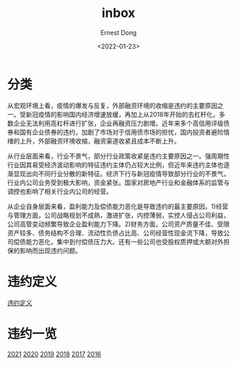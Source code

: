#+TITLE: inbox
#+DATE: <2022-01-23>
#+AUTHOR: Ernest Dong
#+EMAIL: dongcy2000@outlook.com

* Table of Contents :TOC_3:noexport:
- [[#分类][分类]]
- [[#违约定义][违约定义]]
- [[#违约一览][违约一览]]

* 分类
从宏观环境上看，疫情的爆发与反复，外部融资环境的收缩是违约的主要原因之一。受新冠疫情的影响国内经济增速放缓，再加上从2018年开始的去杠杆化，多数企业无法利用高杠杆进行扩张，企业再融资压力剧增。近年来多个高信用评级债券和国有企业债券的违约，加剧了市场对于信用债市场的担忧，国内投资者避险情绪的上升，外部融资环境收缩，融资渠道收紧且成本不断上升。

从行业层面来看，行业不景气，部分行业政策收紧是违约主要原因之一。强周期性行业因其易受经济波动影响的特征违约主体仍占较大比例，但近年来违约主体也逐渐显现出向不同行业分散的新特征。经济下行与新冠疫情导致部分行业的不景气，行业内公司业务受到极大影响，资金紧张。国家对房地产行业和金融体系的监管与调控也影响了相关行业内公司的经营。

从企业自身层面来看，盈利能力及偿债能力恶化是导致违约的最主要原因。1)经营与管理方面，公司战略规划不成熟，激进扩张，内控薄弱，实控人侵占公司利益，公司高管变动频繁导致企业盈利能力下降。2)财务方面，公司资产质量不佳、受限资产较多、债务结构不合理、流动性负债占比高、公司经营性现金流下降，导致公司偿债能力恶化，集中到付偿债压力大。还有一些公司也受股权质押或大额对外担保的影响而出现违约问题。
* 违约定义
[[pdf:lib/20220103-中泰证券-中泰证券固定收益专题报告：信用违约手册（2021年）.pdf::5][违约定义]]
* 违约一览
[[pdf:lib/20220103-中泰证券-中泰证券固定收益专题报告：信用违约手册（2021年）.pdf::1][2021]]
[[https://mp.weixin.qq.com/s?__biz=MzIxNjc5NTc0MQ%253D%253D&mid=2247502834&idx=1&sn=2a2c0e93e8e1bdba30bc1685aca4b8ab&chksm=978114c0a0f69dd6e5d1c2c791923ef753ec45166d90e0fcce060e4179e693c4f173ce71f06e&scene=0&xtrack=1&lan=cn%23rd][2020]]
[[pdf:lib/20191227-招商银行-招商银行资本市场专题报告：2019年债市违约悉数盘点.pdf::1][2019]]
[[pdf:lib/20190118-光大证券-光大证券债券违约专题研究之五：2018年债券违约事件全梳理（完整版）.pdf::1][2018]]
[[pdf:lib/20180124-1.pdf::1][2017]]
[[pdf:lib/9e6e7555-f338-4986-82df-c5333fc655f6.pdf::1][2016]]
